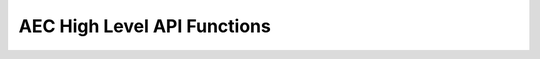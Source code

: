 .. _aec_func:

AEC High Level API Functions
=====================================

.. doxygengroup:: aec_func 
    :content-only:

